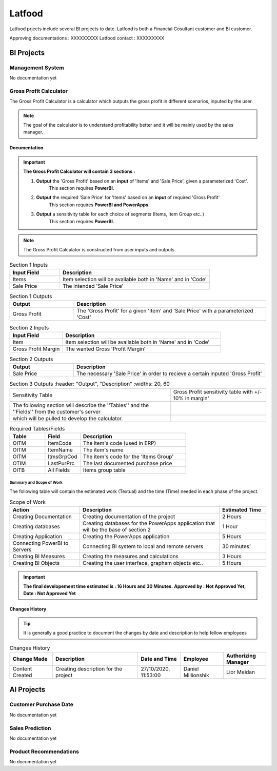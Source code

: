 .. _Latfood ltd:

Latfood
--------------------

Latfood prjects include several BI projects to date.
Latfood is both a Financial Cosultant customer and BI customer.

Approving documentations : XXXXXXXXX
Latfood contact : XXXXXXXXX


BI Projects
^^^^^^^^^^^^^^^^^^^^^^^^^^

Management System
##############

No documentation yet

Gross Profit Calculator
##############

The Gross Profit Calculator is a calculator which outputs the gross profit in
different scenarios, inputed by the user.


.. note::
 The goal of the calculator is to understand profitability better and it
 will be mainly used by the sales manager.


Documentation
****

.. important::
 **The Gross Profit Calculator will contain 3 sections :**

 1. **Output** the 'Gross Profit' based on an **input** of 'Items' and 'Sale Price', given a parameterized 'Cost'.
     This section requires **PowerBI**.

 2. **Output** the required 'Sale Price' for 'Items' based on an **input** of required 'Gross Profit' 
     This section requires **PowerBI and PowerApps**.

 3. **Output** a sensitivity table for each choice of segments (Items, Item Group etc..)
     This section requires **PowerBI**.

.. note::
 The Gross Profit Calculator is constructed from user inputs and outputs.

.. csv-table:: Section 1 Inputs
   :header: "Input Field", "Description"
   :widths: 20, 60

   "Items", "Item selection will be available both in 'Name' and in 'Code'"
   "Sale Price", "The intended 'Sale Price'"

.. csv-table:: Section 1 Outputs
   :header: "Output", "Description"
   :widths: 20, 60

   "Gross Profit", "The 'Gross Profit' for a given 'Item' and 'Sale Price' with a parameterized 'Cost'"

.. csv-table:: Section 2 Inputs
   :header: "Input Field", "Description"
   :widths: 20, 60

   "Item", "Item selection will be available both in 'Name' and in 'Code'"
   "Gross Profit Margin", "The wanted Gross 'Profit Margin'"

.. csv-table:: Section 2 Outputs
   :header: "Output", "Description"
   :widths: 20, 60

   "Sale Price", "The necessary 'Sale Price' in order to recieve a certain inputed 'Gross Profit'"

.. csv-table:: Section 3 Outputs
   :header: "Output", "Description"
   :widths: 20, 60

   "Sensitivity Table", "Gross Profit sensitivity table with +/- 10% in margin'"

 The following section will describe the ''Tables'' and the ''Fields'' from the customer's server
 which will be pulled to develop the calculator.

.. csv-table:: Required Tables/Fields
   :header: "Table", "Field", "Description"
   :widths: 20, 20, 60

   "OITM", "ItemCode", "The item's code (used in ERP)"
   "OITM", "ItemName", "The item's name"
   "OITM", "ItmsGrpCod", "The item's code for the 'Items Group'"
   "OTIM", "LastPurPrc", "The last documented purchase price"
   "OITB", "All Fields", "Items group table"

****
Summary and Scope of Work
****

The following table will contain the estimated work (Textual) and the time (Time)
needed in each phase of the project.

.. csv-table:: Scope of Work
   :header: "Action", "Description", "Estimated Time"
   :widths: 30, 60, 20

   "Creating Documentation", "Creating documentation of the project", "2 Hours"
   "Creating databases", "Creating databases for the PowerApps application that will be the base of section 2", "1 Hour"
   "Creating Application", "Creating the PowerApps application", "5 Hours"
   "Connecting PowerBI to Servers", "Connecting BI system to local and remote servers", "30 minutes'"
   "Creating BI Measures", "Creating the measures and calculations", "3 Hours"
   "Creating BI Objects", "Creating the user interface, graphsm objects etc..", "5 Hours"

.. important::
 **The final developement time estimated is : 16 Hours and 30 Minutes.**
 **Approved by : Not Approved Yet, Date : Not Approved Yet**


Changes History
****

.. tip::
 It is generally a good practice to document the changes by date and description
 to help fellow employees

.. csv-table:: Changes History
   :header: "Change Made", "Description", "Date and Time", "Employee", "Authorizing Manager"
   :widths: 20, 40, 20, 20, 20

   "Content Created", "Creating description for the project", "27/10/2020, 11:53:00", "Daniel Millionshik", "Lior Meidan"

.. doxygenclass:: Nutshell
  :members:


AI Projects
^^^^^^^^^^^^^^^^^^^^^^^^^^
Customer Purchase Date
##############

No documentation yet

Sales Prediction
##############

No documentation yet

Product Recommendations
##############

No documentation yet

.. doxygenclass:: Nutshell
  :members:

